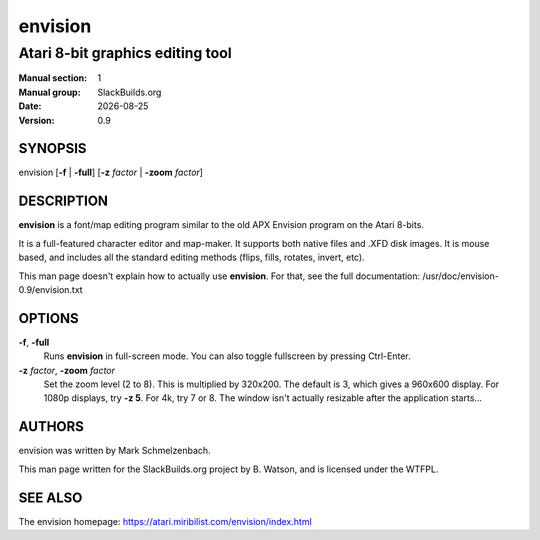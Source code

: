 .. RST source for envision(1) man page. Convert with:
..   rst2man.py envision.rst > envision.1
.. rst2man.py comes from the SBo development/docutils package.

.. |version| replace:: 0.9
.. |date| date::

========
envision
========

---------------------------------
Atari 8-bit graphics editing tool
---------------------------------

:Manual section: 1
:Manual group: SlackBuilds.org
:Date: |date|
:Version: |version|

SYNOPSIS
========

envision [**-f** | **-full**] [**-z** *factor* | **-zoom** *factor*]

DESCRIPTION
===========

**envision** is a font/map editing program similar to the old APX
Envision program on the Atari 8-bits.

It is a full-featured character editor and map-maker. It supports both
native files and .XFD disk images. It is mouse based, and includes all
the standard editing methods (flips, fills, rotates, invert, etc).

This man page doesn't explain how to actually use **envision**. For that,
see the full documentation: /usr/doc/envision-|version|/envision.txt

OPTIONS
=======

**-f**, **-full**
  Runs **envision** in full-screen mode. You can also toggle fullscreen
  by pressing Ctrl-Enter.

**-z** *factor*, **-zoom** *factor*
  Set the zoom level (2 to 8). This is multiplied by 320x200. The default
  is 3, which gives a 960x600 display. For 1080p displays, try **-z 5**.
  For 4k, try 7 or 8. The window isn't actually resizable after the
  application starts...

AUTHORS
=======

envision was written by Mark Schmelzenbach.

This man page written for the SlackBuilds.org project
by B. Watson, and is licensed under the WTFPL.

SEE ALSO
========

The envision homepage: https://atari.miribilist.com/envision/index.html
